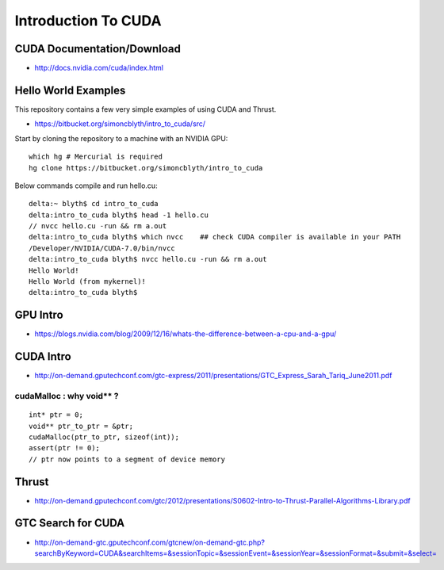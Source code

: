 Introduction To CUDA
=======================


CUDA Documentation/Download
-----------------------------

* http://docs.nvidia.com/cuda/index.html

Hello World Examples
----------------------

This repository contains a few very simple examples
of using CUDA and Thrust.

* https://bitbucket.org/simoncblyth/intro_to_cuda/src/

Start by cloning the repository to a machine with an NVIDIA GPU::

    which hg # Mercurial is required
    hg clone https://bitbucket.org/simoncblyth/intro_to_cuda

Below commands compile and run hello.cu::

    delta:~ blyth$ cd intro_to_cuda
    delta:intro_to_cuda blyth$ head -1 hello.cu  
    // nvcc hello.cu -run && rm a.out  
    delta:intro_to_cuda blyth$ which nvcc    ## check CUDA compiler is available in your PATH
    /Developer/NVIDIA/CUDA-7.0/bin/nvcc
    delta:intro_to_cuda blyth$ nvcc hello.cu -run && rm a.out 
    Hello World!
    Hello World (from mykernel)!
    delta:intro_to_cuda blyth$ 
     

GPU Intro
----------

* https://blogs.nvidia.com/blog/2009/12/16/whats-the-difference-between-a-cpu-and-a-gpu/

CUDA Intro
-----------

* http://on-demand.gputechconf.com/gtc-express/2011/presentations/GTC_Express_Sarah_Tariq_June2011.pdf


cudaMalloc : why void** ?
~~~~~~~~~~~~~~~~~~~~~~~~~~~~~~

::

    int* ptr = 0;
    void** ptr_to_ptr = &ptr;
    cudaMalloc(ptr_to_ptr, sizeof(int));
    assert(ptr != 0);
    // ptr now points to a segment of device memory


Thrust
----------

* http://on-demand.gputechconf.com/gtc/2012/presentations/S0602-Intro-to-Thrust-Parallel-Algorithms-Library.pdf


GTC Search for CUDA
------------------------

* http://on-demand-gtc.gputechconf.com/gtcnew/on-demand-gtc.php?searchByKeyword=CUDA&searchItems=&sessionTopic=&sessionEvent=&sessionYear=&sessionFormat=&submit=&select=




